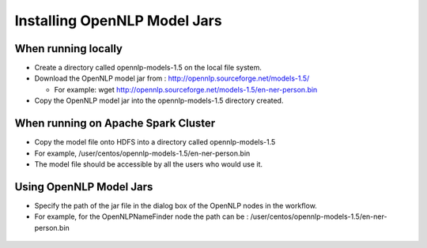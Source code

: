 Installing OpenNLP Model Jars
=============================

When running locally
--------------------

* Create a directory called opennlp-models-1.5 on the local file system.
* Download the OpenNLP model jar from : http://opennlp.sourceforge.net/models-1.5/

  * For example: wget http://opennlp.sourceforge.net/models-1.5/en-ner-person.bin
  
* Copy the OpenNLP model jar into the opennlp-models-1.5 directory created.

 

When running on Apache Spark Cluster
-----------------------------

* Copy the model file onto HDFS into a directory called opennlp-models-1.5
* For example, /user/centos/opennlp-models-1.5/en-ner-person.bin
* The model file should be accessible by all the users who would use it.

Using OpenNLP Model Jars
------------------------

* Specify the path of the jar file in the dialog box of the OpenNLP nodes in the workflow.
* For example, for the OpenNLPNameFinder node the path can be : /user/centos/opennlp-models-1.5/en-ner-person.bin

.. figure:: ..//_assets/user-guide/opennlp-1.png
   :alt: OpenNLP
   :align: center
   
